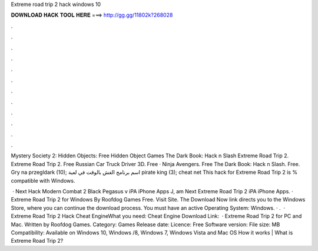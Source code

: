 Extreme road trip 2 hack windows 10



𝐃𝐎𝐖𝐍𝐋𝐎𝐀𝐃 𝐇𝐀𝐂𝐊 𝐓𝐎𝐎𝐋 𝐇𝐄𝐑𝐄 ===> http://gg.gg/11802k?268028



.



.



.



.



.



.



.



.



.



.



.



.

Mystery Society 2: Hidden Objects: Free Hidden Object Games The Dark Book: Hack n Slash Extreme Road Trip 2. Extreme Road Trip 2. Free Russian Car Truck Driver 3D. Free · Ninja Avengers. Free The Dark Book: Hack n Slash. Free. Gry na przegldark (10); اسم برنامج الغش بالوقت في لعبة pirate king (3); cheat net This hack for Extreme Road Trip 2 is % compatible with Windows.

 · Next Hack Modern Combat 2 Black Pegasus v iPA iPhone Apps J, am Next Extreme Road Trip 2 iPA iPhone Apps. · Extreme Road Trip 2 for Windows By Roofdog Games Free. Visit Site. The Download Now link directs you to the Windows Store, where you can continue the download process. You must have an active Operating System: Windows. · .  · Extreme Road Trip 2 Hack Cheat EngineWhat you need: Cheat Engine Download Link:   · Extreme Road Trip 2 for PC and Mac. Written by Roofdog Games. Category: Games Release date: Licence: Free Software version: File size: MB Compatibility: Available on Windows 10, Windows /8, Windows 7, Windows Vista and Mac OS How it works | What is Extreme Road Trip 2?
